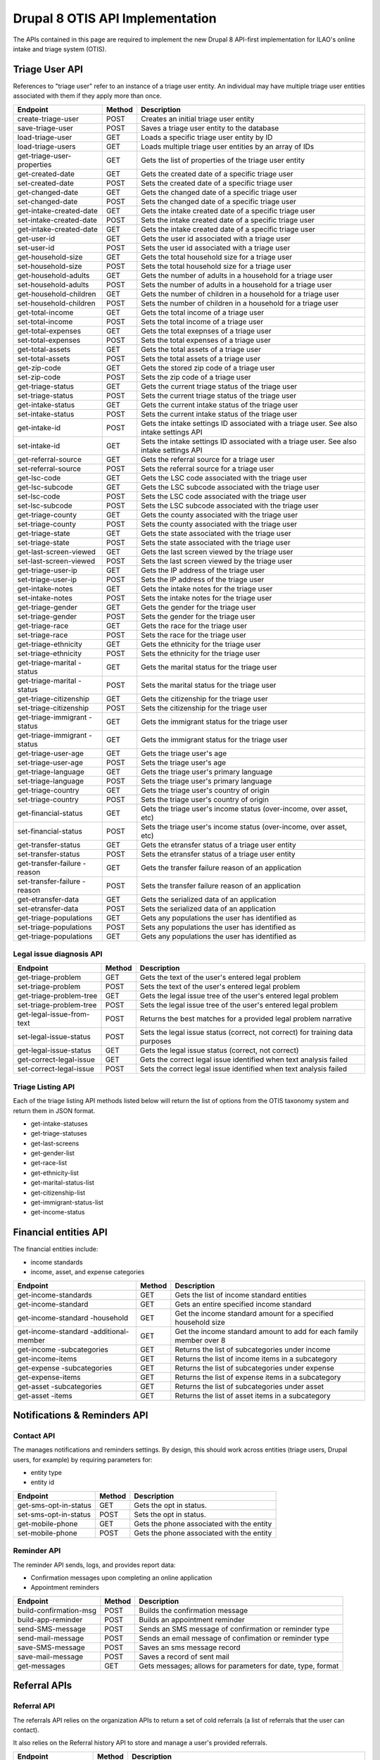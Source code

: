 ===================================
Drupal 8 OTIS API Implementation
===================================

The APIs contained in this page are required to implement the new Drupal 8 API-first implementation for ILAO's online intake and triage system (OTIS).  

Triage User API
=====================
References to "triage user" refer to an instance of a triage user entity.  An individual may have multiple triage user entities associated with them if they apply more than once. 

+------------------------+----------+---------------------------------------------------+
| Endpoint               | Method   | Description                                       |
+========================+==========+===================================================+
| create-triage-user     | POST     | Creates an initial triage user entity             |
+------------------------+----------+---------------------------------------------------+
| save-triage-user       | POST     | Saves a triage user entity to the database        |
+------------------------+----------+---------------------------------------------------+
| load-triage-user       | GET      | Loads a specific triage user entity by ID         |
+------------------------+----------+---------------------------------------------------+
| load-triage-users      | GET      | Loads multiple triage user entities by an array   |
|                        |          | of IDs                                            |
+------------------------+----------+---------------------------------------------------+
| get-triage-user-       | GET      | Gets the list of properties of the triage user    |
| properties             |          | entity                                            |
+------------------------+----------+---------------------------------------------------+
| get-created-date       | GET      | Gets the created date of a specific triage user   |
+------------------------+----------+---------------------------------------------------+
| set-created-date       | POST     | Sets the created date of a specific triage user   |
+------------------------+----------+---------------------------------------------------+
| get-changed-date       | GET      | Gets the changed date of a specific triage user   |
+------------------------+----------+---------------------------------------------------+
| set-changed-date       | POST     | Sets the changed date of a specific triage user   |
+------------------------+----------+---------------------------------------------------+
| get-intake-created-date| GET      | Gets the intake created date of a specific triage |
|                        |          | user                                              |
+------------------------+----------+---------------------------------------------------+
| set-intake-created-date| POST     | Sets the intake created date of a specific triage |
|                        |          | user                                              |
+------------------------+----------+---------------------------------------------------+
| get-intake-created-date| GET      | Gets the intake created date of a specific triage |
|                        |          | user                                              |
+------------------------+----------+---------------------------------------------------+
| get-user-id            | GET      | Gets the user id associated with a triage user    |
+------------------------+----------+---------------------------------------------------+
| set-user-id            | POST     | Sets the user id associated with a triage user    |
+------------------------+----------+---------------------------------------------------+
| get-household-size     | GET      | Gets the total household size for a triage user   |
+------------------------+----------+---------------------------------------------------+
| set-household-size     | POST     | Sets the total household size for a triage user   |
+------------------------+----------+---------------------------------------------------+
| get-household-adults   | GET      | Gets the number of adults in a household for a    |
|                        |          | triage user                                       |
+------------------------+----------+---------------------------------------------------+         
| set-household-adults   | POST     | Sets the number of adults in a household for a    |
|                        |          | triage user                                       |
+------------------------+----------+---------------------------------------------------+ 
| get-household-children | GET      | Gets the number of children in a household for a  |
|                        |          | triage user                                       |
+------------------------+----------+---------------------------------------------------+     
| set-household-children | POST     | Sets the number of children in a household for a  |
|                        |          | triage user                                       |
+------------------------+----------+---------------------------------------------------+     
| get-total-income       | GET      | Gets the total income of a triage user            |
+------------------------+----------+---------------------------------------------------+ 
| set-total-income       | POST     | Sets the total income of a triage user            |
+------------------------+----------+---------------------------------------------------+
| get-total-expenses     | GET      | Gets the total exepnses of a triage user          |
+------------------------+----------+---------------------------------------------------+ 
| set-total-expenses     | POST     | Sets the total expenses of a triage user          |
+------------------------+----------+---------------------------------------------------+
| get-total-assets       | GET      | Gets the total assets of a triage user            |
+------------------------+----------+---------------------------------------------------+ 
| set-total-assets       | POST     | Sets the total assets of a triage user            |
+------------------------+----------+---------------------------------------------------+
| get-zip-code           | GET      | Gets the stored zip code of a triage user         |
+------------------------+----------+---------------------------------------------------+ 
| set-zip-code           | POST     | Sets the zip code of a triage user                |
+------------------------+----------+---------------------------------------------------+
| get-triage-status      | GET      | Gets the current triage status of the triage user |
+------------------------+----------+---------------------------------------------------+
| set-triage-status      | POST     | Sets the current triage status of the triage user |
+------------------------+----------+---------------------------------------------------+
| get-intake-status      | GET      | Gets the current intake status of the triage user |
+------------------------+----------+---------------------------------------------------+
| set-intake-status      | POST     | Sets the current intake status of the triage user |
+------------------------+----------+---------------------------------------------------+
| get-intake-id          | POST     | Gets the intake settings ID associated with       |
|                        |          | a triage user.  See also intake settings API      |
+------------------------+----------+---------------------------------------------------+
| set-intake-id          | GET      | Sets the intake settings ID associated with       |
|                        |          | a triage user.  See also intake settings API      |
+------------------------+----------+---------------------------------------------------+
| get-referral-source    | GET      | Gets the referral source for a triage user        |
+------------------------+----------+---------------------------------------------------+
| set-referral-source    | POST     | Sets the referral source for a triage user        |
+------------------------+----------+---------------------------------------------------+
| get-lsc-code           | GET      | Gets the LSC code associated with the triage user |
+------------------------+----------+---------------------------------------------------+
| get-lsc-subcode        | GET      | Gets the LSC subcode associated with the triage   |
|                        |          | user                                              |
+------------------------+----------+---------------------------------------------------+
| set-lsc-code           | POST     | Sets the LSC code associated with the triage user |
+------------------------+----------+---------------------------------------------------+
| set-lsc-subcode        | POST     | Sets the LSC subcode associated with the triage   |
|                        |          | user                                              |
+------------------------+----------+---------------------------------------------------+
| get-triage-county      | GET      | Gets the county associated with the triage user   |
+------------------------+----------+---------------------------------------------------+
| set-triage-county      | POST     | Sets the county associated with the triage user   |
+------------------------+----------+---------------------------------------------------+
| get-triage-state       | GET      | Gets the state associated with the triage user    |
+------------------------+----------+---------------------------------------------------+
| set-triage-state       | POST     | Sets the state associated with the triage user    |
+------------------------+----------+---------------------------------------------------+
| get-last-screen-viewed | GET      | Gets the last screen viewed by the triage user    |
+------------------------+----------+---------------------------------------------------+
| set-last-screen-viewed | POST     | Sets the last screen viewed by the triage user    |
+------------------------+----------+---------------------------------------------------+
| get-triage-user-ip     | GET      | Gets the IP address of the triage user            |
+------------------------+----------+---------------------------------------------------+
| set-triage-user-ip     | POST     | Sets the IP address of the triage user            |
+------------------------+----------+---------------------------------------------------+
| get-intake-notes       | GET      | Gets the intake notes for the triage user         |
+------------------------+----------+---------------------------------------------------+
| set-intake-notes       | POST     | Sets the intake notes for the triage user         |
+------------------------+----------+---------------------------------------------------+
| get-triage-gender      | GET      | Gets the gender for the triage user               |
+------------------------+----------+---------------------------------------------------+
| set-triage-gender      | POST     | Sets the gender for the triage user               |
+------------------------+----------+---------------------------------------------------+
| get-triage-race        | GET      | Gets the race for the triage user                 |
+------------------------+----------+---------------------------------------------------+
| set-triage-race        | POST     | Sets the race for the triage user                 |
+------------------------+----------+---------------------------------------------------+
| get-triage-ethnicity   | GET      | Gets the ethnicity for the triage user            |
+------------------------+----------+---------------------------------------------------+
| set-triage-ethnicity   | POST     | Sets the ethnicity for the triage user            |
+------------------------+----------+---------------------------------------------------+
| get-triage-marital     | GET      | Gets the marital status for the triage user       |
| -status                |          |                                                   |
+------------------------+----------+---------------------------------------------------+
| get-triage-marital     | POST     | Sets the marital status for the triage user       |
| -status                |          |                                                   |
+------------------------+----------+---------------------------------------------------+
| get-triage-citizenship | GET      | Gets the citizenship for the triage user          |
+------------------------+----------+---------------------------------------------------+
| set-triage-citizenship | POST     | Sets the citizenship for the triage user          |
+------------------------+----------+---------------------------------------------------+
| get-triage-immigrant   | GET      | Gets the immigrant status for the triage user     |
| -status                |          |                                                   |
+------------------------+----------+---------------------------------------------------+
| get-triage-immigrant   | GET      | Gets the immigrant status for the triage user     |
| -status                |          |                                                   |
+------------------------+----------+---------------------------------------------------+
| get-triage-user-age    | GET      | Gets the triage user's age                        |
+------------------------+----------+---------------------------------------------------+
| set-triage-user-age    | POST     | Sets the triage user's age                        |
+------------------------+----------+---------------------------------------------------+
| get-triage-language    | GET      | Gets the triage user's primary language           |
+------------------------+----------+---------------------------------------------------+
| set-triage-language    | POST     | Sets the triage user's primary language           |
+------------------------+----------+---------------------------------------------------+
| get-triage-country     | GET      | Gets the triage user's country of origin          |
+------------------------+----------+---------------------------------------------------+
| set-triage-country     | POST     | Sets the triage user's country of origin          |
+------------------------+----------+---------------------------------------------------+
| get-financial-status   | GET      | Gets the triage user's income status (over-income,|
|                        |          | over asset, etc)                                  |
+------------------------+----------+---------------------------------------------------+
| set-financial-status   | POST     | Sets the triage user's income status (over-income,|
|                        |          | over asset, etc)                                  |
+------------------------+----------+---------------------------------------------------+
| get-transfer-status    | GET      | Gets the etransfer status of a triage user entity |
+------------------------+----------+---------------------------------------------------+
| set-transfer-status    | POST     | Sets the etransfer status of a triage user entity |
+------------------------+----------+---------------------------------------------------+
| get-transfer-failure   | GET      | Gets the transfer failure reason of an application|
| -reason                |          |                                                   |
+------------------------+----------+---------------------------------------------------+
| set-transfer-failure   | POST     | Sets the transfer failure reason of an application|
| -reason                |          |                                                   |
+------------------------+----------+---------------------------------------------------+
| get-etransfer-data     | GET      | Gets the serialized data of an application        |
+------------------------+----------+---------------------------------------------------+
| set-etransfer-data     | POST     | Sets the serialized data of an application        |
+------------------------+----------+---------------------------------------------------+
| get-triage-populations | GET      | Gets any populations the user has identified as   |
+------------------------+----------+---------------------------------------------------+
| set-triage-populations | POST     | Sets any populations the user has identified as   |
+------------------------+----------+---------------------------------------------------+
| get-triage-populations | GET      | Gets any populations the user has identified as   |
+------------------------+----------+---------------------------------------------------+

Legal issue diagnosis API
----------------------------

+------------------------+----------+---------------------------------------------------+
| Endpoint               | Method   | Description                                       |
+========================+==========+===================================================+
| get-triage-problem     | GET      | Gets the text of the user's entered legal problem |
+------------------------+----------+---------------------------------------------------+
| set-triage-problem     | POST     | Sets the text of the user's entered legal problem |
+------------------------+----------+---------------------------------------------------+
| get-triage-problem-tree| GET      | Gets the legal issue tree of the user's entered   |
|                        |          | legal problem                                     |
+------------------------+----------+---------------------------------------------------+
| set-triage-problem-tree| POST     | Sets the legal issue tree of the user's entered   |
|                        |          | legal problem                                     |
+------------------------+----------+---------------------------------------------------+
| get-legal-issue-from-  | POST     | Returns the best matches for a provided legal     |
| text                   |          | problem narrative                                 |
+------------------------+----------+---------------------------------------------------+
| set-legal-issue-status | POST     | Sets the legal issue status (correct, not correct)|
|                        |          | for training data purposes                        |
+------------------------+----------+---------------------------------------------------+
| get-legal-issue-status | GET      | Gets the legal issue status (correct, not correct)|
+------------------------+----------+---------------------------------------------------+
| get-correct-legal-issue| GET      | Gets the correct legal issue identified when text |
|                        |          | analysis failed                                   |
+------------------------+----------+---------------------------------------------------+
| set-correct-legal-issue| POST     | Sets the correct legal issue identified when text |
|                        |          | analysis failed                                   |
+------------------------+----------+---------------------------------------------------+



Triage Listing API
---------------------
Each of the triage listing API methods listed below will return the list of options from the OTIS taxonomy system and return them in JSON format.  

* get-intake-statuses
* get-triage-statuses
* get-last-screens
* get-gender-list
* get-race-list
* get-ethnicity-list
* get-marital-status-list
* get-citizenship-list
* get-immigrant-status-list
* get-income-status

Financial entities API
========================
The financial entities include:

* income standards
* income, asset, and expense categories

+------------------------+----------+---------------------------------------------------+
| Endpoint               | Method   | Description                                       |
+========================+==========+===================================================+
| get-income-standards   | GET      | Gets the list of income standard entities         |
+------------------------+----------+---------------------------------------------------+
| get-income-standard    | GET      | Gets an entire specified income standard          |
+------------------------+----------+---------------------------------------------------+
| get-income-standard    | GET      | Get the income standard amount for a specified    |
| -household             |          | household size                                    |
+------------------------+----------+---------------------------------------------------+
| get-income-standard    | GET      | Get the income standard amount to add for each    |   
| -additional-member     |          | family member over 8                              |                       
+------------------------+----------+---------------------------------------------------+
| get-income             | GET      | Returns the list of subcategories under income    |
| -subcategories         |          |                                                   |
+------------------------+----------+---------------------------------------------------+
| get-income-items       | GET      | Returns the list of income items in a subcategory |
+------------------------+----------+---------------------------------------------------+
| get-expense            | GET      | Returns the list of subcategories under expense   |
| -subcategories         |          |                                                   |
+------------------------+----------+---------------------------------------------------+
| get-expense-items      | GET      | Returns the list of expense items in a subcategory|
+------------------------+----------+---------------------------------------------------+
| get-asset              | GET      | Returns the list of subcategories under asset     |
| -subcategories         |          |                                                   |
+------------------------+----------+---------------------------------------------------+
| get-asset -items       | GET      | Returns the list of asset items in a subcategory  |
+------------------------+----------+---------------------------------------------------+




Notifications & Reminders API
==============================

Contact API
--------------
The manages notifications and reminders settings.  By design, this should work across entities (triage users, Drupal users, for example) by requiring parameters for:

* entity type
* entity id

+------------------------+----------+---------------------------------------------------+
| Endpoint               | Method   | Description                                       |
+========================+==========+===================================================+
| get-sms-opt-in-status  | GET      | Gets the opt in status.                           |
+------------------------+----------+---------------------------------------------------+
| set-sms-opt-in-status  | POST     | Sets the opt in status.                           |
+------------------------+----------+---------------------------------------------------+
| get-mobile-phone       | GET      | Gets the phone associated with the entity         |
+------------------------+----------+---------------------------------------------------+
| set-mobile-phone       | POST     | Gets the phone associated with the entity         |
+------------------------+----------+---------------------------------------------------+

Reminder API
----------------
The reminder API sends, logs, and provides report data:

* Confirmation messages upon completing an online application
* Appointment reminders

+------------------------+----------+---------------------------------------------------+
| Endpoint               | Method   | Description                                       |
+========================+==========+===================================================+
| build-confirmation-msg | POST     | Builds the confirmation message                   |
+------------------------+----------+---------------------------------------------------+
| build-app-reminder     | POST     | Builds an appointment reminder                    |
+------------------------+----------+---------------------------------------------------+
| send-SMS-message       | POST     | Sends an SMS message of confirmation or           |
|                        |          | reminder type                                     |
+------------------------+----------+---------------------------------------------------+
| send-mail-message      | POST     | Sends an email message of confimation or          |
|                        |          | reminder type                                     |
+------------------------+----------+---------------------------------------------------+
| save-SMS-message       | POST     | Saves an sms message record                       |
+------------------------+----------+---------------------------------------------------+
| save-mail-message      | POST     | Saves a record of sent mail                       |
+------------------------+----------+---------------------------------------------------+
| get-messages           | GET      | Gets messages; allows for parameters for date,    |
|                        |          | type, format                                      |
+------------------------+----------+---------------------------------------------------+





Referral APIs
===============

Referral API
--------------------
The referrals API relies on the organization APIs to return a set of cold referrals (a list of referrals that the user can contact).

It also relies on the Referral history API to store and manage a user's provided referrals.

+------------------------+----------+---------------------------------------------------+
| Endpoint               | Method   | Description                                       |
+========================+==========+===================================================+
| get-free-referrals     | POST     | Given a set of data points, returns referrals that|
|                        |          | match, ordered by relevancy                       |
+------------------------+----------+---------------------------------------------------+
| get-low-cost-referrals | POST     | Given a set of data points, returns referrals that|
|                        |          | have a cost and match, ordered by relevancy       |
+------------------------+----------+---------------------------------------------------+
| get-bar-referrals      | POST     | Given a set of data points, returns referrals that|
|                        |          | are bar referrals, ordered by relevancy.          |
+------------------------+----------+---------------------------------------------------+
| get-legal-self-help-   | POST     | Returns the closest legal self help center given  |
| center                 |          | a user's location                                 |
+------------------------+----------+---------------------------------------------------+

.. note:: 
   The referral endpoints are extensive API call that will require specific data to make an evaluation including the user's zip code, legal issue(s), income level, and any population they may be a member of and will rely on the organization entity API to score for relevancy.
   

Referral History API
-----------------------
The referral API will provide referral history information between systems.

+------------------------+----------+---------------------------------------------------+
| Endpoint               | Method   | Description                                       |
+========================+==========+===================================================+
| get-recent-history     | GET      | Returns referral ids of referral instances for    |
|                        |          | a user in last 30 days;                           |
+------------------------+----------+---------------------------------------------------+
| get-referrals          | GET      | Loads a set of referrals based on a referral id   |
+------------------------+----------+---------------------------------------------------+
| get-referral           | GET      | Loads a specific referral                         |
+------------------------+----------+---------------------------------------------------+
| get-referral-service   | GET      | Loads a specific referral history service         |
+------------------------+----------+---------------------------------------------------+
| get-all-history        | GET      | Returns the entire referral history for a given   |
|                        |          | user                                              |
+------------------------+----------+---------------------------------------------------+
| get-referral-type      | GET      | Returns whether the referral was a cold referral  |
|                        |          | or an OTIS application                            |
+------------------------+----------+---------------------------------------------------+
| get-referral-status    | GET      | Checks the status of an OTIS application based on |
|                        |          | a predefined closed date                          |
+------------------------+----------+---------------------------------------------------+
| create-referral-history| POST     | Creates a referral history entity                 |
+------------------------+----------+---------------------------------------------------+
| update-referral-history| POST     | Updates a referral history entity                 |
+------------------------+----------+---------------------------------------------------+

Organization Entity APIs
========================

The organization entity APIs are designed to get data about an organization, its locations and its services.

Organization
--------------

+------------------------+----------+---------------------------------------------------+
| Endpoint               | Method   | Description                                       |
+========================+==========+===================================================+
| get-organization-name- | GET      | Loads the name of the parent organization         |
| service-id             |          | by service id.                                    |
+------------------------+----------+---------------------------------------------------+
| get-organization-id-   | GET      | Loads the node id of the parent organization      |
| service-id             |          | by service id.                                    |
+------------------------+----------+---------------------------------------------------+
| get-organization-url   | GET      | Loads the website url for an organization         |
+------------------------+----------+---------------------------------------------------+

Services
-------------
Every organization's locations must have at least one service.  The service is what we use to provide a referral to online intake or a cold referral to call.

+------------------------+----------+---------------------------------------------------+
| Endpoint               | Method   | Description                                       |
+========================+==========+===================================================+
| get-service-id         | GET      | Loads the service id                              |
+------------------------+----------+---------------------------------------------------+
| get-service-url        | GET      | Loads the website url for an service              |
+------------------------+----------+---------------------------------------------------+
| get-service-geolocation| GET      | Returns the latitude and longitude of a service   |
+------------------------+----------+---------------------------------------------------+
| get-holiday-schedule   | GET      | Returns the holiday schedule for a service        |
+------------------------+----------+---------------------------------------------------+
| get-is-a-holiday       | GET      | Returns whether a specific date is a holiday      |
+------------------------+----------+---------------------------------------------------+
| get-service-schedule   | GET      | Returns the schedule for a service; some services |
|                        |          | operate daily and others on recurring schedules   |
+------------------------+----------+---------------------------------------------------+
| get-service-area       | GET      | Returns the service area by zip code              |
+------------------------+----------+---------------------------------------------------+
| get-service-populations| GET      | Returns the populations the service serves        |
+------------------------+----------+---------------------------------------------------+
| get-service-volume     | GET      | Returns the average volume for the service        |
+------------------------+----------+---------------------------------------------------+
| get-service-application| GET      | Returns the application processes for a service   |
| -processes             |          |                                                   |
+------------------------+----------+---------------------------------------------------+
| get-service-costs      | GET      | Returns the cost/fee structure for a service      |
+------------------------+----------+---------------------------------------------------+
| get-service-level      | GET      | Returns the level(s) of service the service may   |
|                        |          | provide                                           |
+------------------------+----------+---------------------------------------------------+
| get-service-address    | GET      | Returns the address of the service                |
+------------------------+----------+---------------------------------------------------+
| get-service-phone      | GET      | Returns the phone number of the service           |
+------------------------+----------+---------------------------------------------------+
| get-service-legal-     | GET      | Returns the legal issues associated with a service|
| issues                 |          |                                                   |
+------------------------+----------+---------------------------------------------------+
| get-service-callbacks- | GET      | Returns the maximum number of callbacks allowed   |
| -per-slot              |          | per time slot                                     |
+------------------------+----------+---------------------------------------------------+
| get-service-callbacks- | GET      | Returns the maximum number of callbacks allowed   |
| -per-user              |          | per user for a single application                 |
+------------------------+----------+---------------------------------------------------+
| get-service-status     | GET      | Returns whether a service is open or closed       |
+------------------------+----------+---------------------------------------------------+
       


Geolocation API
================

+------------------------+----------+---------------------------------------------------+
| Endpoint               | Method   | Description                                       |
+========================+==========+===================================================+
| detect-zipcode         | GET      | Invokes 3rd party detection to determine user zip |
+------------------------+----------+---------------------------------------------------+
| get-zipcode-from-user  | GET      | Loads the zip code for a specific Drupal user ID  |
+------------------------+----------+---------------------------------------------------+
| get-region-from-zip    | GET      | Loads region data for a specific zip code         |
+------------------------+----------+---------------------------------------------------+
| get-city-from-zip      | GET      | Loads city for a specific zip code from taxonomy  |
+------------------------+----------+---------------------------------------------------+
| get-county-from-zip    | GET      | Loads county for a specific zip code from taxonomy|
+------------------------+----------+---------------------------------------------------+
| get-state-from-zip     | GET      | Loads state for a specific zip code from taxonomy |
+------------------------+----------+---------------------------------------------------+
| get-county-fips        | GET      | Loads the county FIPS for a specific county       |
+------------------------+----------+---------------------------------------------------+

Legal Issues API
=================

+------------------------+----------+---------------------------------------------------+
| Endpoint               | Method   | Description                                       |
+========================+==========+===================================================+
| get-node-legal-issue   | GET      | Returns legal issues based on a node ID           |
+------------------------+----------+---------------------------------------------------+
| get-legal-issue-text   | GET      | Accepts text and translates it to one or more     |
|                        |          | legal issues                                      |
+------------------------+----------+---------------------------------------------------+
| get-legal-issues-tree  | GET      | Loads the legal issues tree for a specific term   |
+------------------------+----------+---------------------------------------------------+
| get-legal-issue-parents| GET      | Returns the parent terms of a specific term       |
+------------------------+----------+---------------------------------------------------+
| get-legal-issue        | GET      | Returns the child terms of a specific term        |
| -children              |          |                                                   |
+------------------------+----------+---------------------------------------------------+


Online Intake APIs
======================

Intake settings
-----------------

+------------------------+----------+---------------------------------------------------+
| Endpoint               | Method   | Description                                       |
+========================+==========+===================================================+
| get-intake-settings    | GET      | Gets the intake settings entity based on ID       |
+------------------------+----------+---------------------------------------------------+
| save-intake-settings   | POST     | Saves an intake settings entity                   |
+------------------------+----------+---------------------------------------------------+
| get-is-created         | GET      | Gets the created date for an intake settings      |
+------------------------+----------+---------------------------------------------------+
| get-is-changed         | GET      | Gets the last updated date for an intake settings |
+------------------------+----------+---------------------------------------------------+
| set-is-created         | POST     | Sets the created date for an intake settings      |
+------------------------+----------+---------------------------------------------------+
| set-is-changed         | POST     | Sets the last updated date for an intake settings |
+------------------------+----------+---------------------------------------------------+
| get-is-author          | GET      | Gets the author user id of an intake settings     |
+------------------------+----------+---------------------------------------------------+
| set-is-author          | POST     | Sets the author user id of an intake settings     |
+------------------------+----------+---------------------------------------------------+
| get-is-current-count   | GET      | Gets the current count for an intake settings     |
+------------------------+----------+---------------------------------------------------+
| increment-is-current-  | POST     | Increments the current count of an intake setting |
| -count                 |          | by one                                            |
+------------------------+----------+---------------------------------------------------+
| reset-is-current-count | POST     | Resets intake current count to zero               |
+------------------------+----------+---------------------------------------------------+
| get-is-status          | GET      | Gets the current status (open/closed) for an      |
|                        |          | intake settings                                   |
+------------------------+----------+---------------------------------------------------+
| set-is-status          | POST     | Sets the current status for an intake settings    |
+------------------------+----------+---------------------------------------------------+
| get-collect-marital-   | GET      | Gets whether we collect marital status            |
| status                 |          |                                                   |
+------------------------+----------+---------------------------------------------------+
| set-collect-marital-   | POST     | Updates whether we collect marital status         |
| status                 |          |                                                   |
+------------------------+----------+---------------------------------------------------+
| get-collect-immigration| GET      | Gets whether we collect immigration               |
+------------------------+----------+---------------------------------------------------+
| set-collect-immigration| POST     | Sets whether we collect immigration               |
+------------------------+----------+---------------------------------------------------+
| get-collect-citizenship| GET      | Gets whether we collect citizenship               |
+------------------------+----------+---------------------------------------------------+
| set-collect-citizenship| POST     | Sets whether we collect citizenship               |
+------------------------+----------+---------------------------------------------------+
| get-collect-country    | GET      | Gets whether we collect country of origin         |
+------------------------+----------+---------------------------------------------------+
| set-collect-country    | POST     | Sets whether we collect country of origin         |
+------------------------+----------+---------------------------------------------------+
| get-collect-language   | GET      | Gets whether we collect language spoken at home   |
+------------------------+----------+---------------------------------------------------+
| set-collect-language   | POST     | Sets whether we collect language spoken at home   |
+------------------------+----------+---------------------------------------------------+
| get-collect-race       | GET      | Gets whether we collect race                      |
+------------------------+----------+---------------------------------------------------+
| set-collect-race       | POST     | Sets whether we collect race                      |
+------------------------+----------+---------------------------------------------------+
| get-collect-ethnicity  | GET      | Gets whether we collect ethnicity                 |
+------------------------+----------+---------------------------------------------------+
| set-collect-ethnicity  | POST     | Sets whether we collect ethnicity                 |
+------------------------+----------+---------------------------------------------------+
| get-collect-income     | GET      | Gets whether we collect income information        |
+------------------------+----------+---------------------------------------------------+
| set-collect-income     | POST     | Sets whether we collect income information        |
+------------------------+----------+---------------------------------------------------+
| get-is-income-types    | GET      | Gets types of income we collect                   |
+------------------------+----------+---------------------------------------------------+
| set-is-income-types    | POST     | Sets types of income we collect                   |
+------------------------+----------+---------------------------------------------------+
| get-is-asset-types     | GET      | Gets types of assets we collect                   |
+------------------------+----------+---------------------------------------------------+
| set-is-asset-types     | POST     | Sets types of assets we collect                   |
+------------------------+----------+---------------------------------------------------+
| get-is-expense-types   | GET      | Gets types of expenses we collect                 |
+------------------------+----------+---------------------------------------------------+
| set-is-expense-types   | POST     | Sets types of expenses we collect                 |
+------------------------+----------+---------------------------------------------------+
| get-is-apply-income-   | GET      | Gets whether we apply an income limit             |
| limit                  |          |                                                   |
+------------------------+----------+---------------------------------------------------+
| set-is-apply-income-   | POST     | Sets whether we apply an income limit             |
| limit                  |          |                                                   |
+------------------------+----------+---------------------------------------------------+
| get-is-apply-asset-    | GET      | Gets whether we apply an asset limit              |
| limit                  |          |                                                   |
+------------------------+----------+---------------------------------------------------+
| set-is-apply-asset-    | POST     | Sets whether we apply an asset limit              |
| limit                  |          |                                                   |
+------------------------+----------+---------------------------------------------------+
| get-is-max-income-     | GET      | Gets maximum income percentage                    |
| allowed                |          |                                                   |
+------------------------+----------+---------------------------------------------------+
| set-is-max-income-     | POST     | Sets maximum income percentage                    |
| allowed                |          |                                                   |
+------------------------+----------+---------------------------------------------------+
| get-is-income-standard | GET      | Gets income standard to apply                     |
+------------------------+----------+---------------------------------------------------+
| set-is-income-standard | POST     | Sets income standard to apply                     |
+------------------------+----------+---------------------------------------------------+
| get-is-max-allowed-    | GET      | Gets the maximum assets allowed                   |
| assets                 |          |                                                   |
+------------------------+----------+---------------------------------------------------+
| set-is-max-allowed-    | POST     | Sets the maximum assets allowed                   |
| assets                 |          |                                                   |
+------------------------+----------+---------------------------------------------------+
| get-is-personal-       | GET      | Gets the amount of any personal exemption         |
| exemption              |          |                                                   |
+------------------------+----------+---------------------------------------------------+
| set-is-personal-       | POST     | Sets the amount of any personal exemption         |
| exemption              |          |                                                   |
+------------------------+----------+---------------------------------------------------+
| get-intake-limit       | GET      | Gets the intake limit                             |
+------------------------+----------+---------------------------------------------------+
| set-intake-limit       | POST     | Sets the intake limit                             |
+------------------------+----------+---------------------------------------------------+
| get-intake-reset-      | GET      | Gets the intake reset frequency                   |
| frequency              |          |                                                   |
+------------------------+----------+---------------------------------------------------+
| set-intake-reset-      | POST     | Sets the intake reset frequency                   |
| frequency              |          |                                                   |
+------------------------+----------+---------------------------------------------------+
| get-minimum-age        | GET      | Gets the minimum age to apply                     |
+------------------------+----------+---------------------------------------------------+
| set-minimum-age        | POST     | Gets the minimum age to apply                     |
+------------------------+----------+---------------------------------------------------+
| get-senior-age         | GET      | Gets the minimum age to be considered a senior    |
+------------------------+----------+---------------------------------------------------+
| set-senior-age         | POST     | Sets the minimum age to be considered a senior    |
+------------------------+----------+---------------------------------------------------+
| get-callback-number    | GET      | Get intake callback number                        |
+------------------------+----------+---------------------------------------------------+
| set-callback-number    | POST     | Set intake callback number                        |
+------------------------+----------+---------------------------------------------------+
| get-callback-type      | GET      | Get default callback type                         |
+------------------------+----------+---------------------------------------------------+
| set-callback-type      | POST     | Set default callback type                         |
+------------------------+----------+---------------------------------------------------+
| get-is-household-      | GET      | Gets the household definition for the settings    |
| definition             |          |                                                   |
+------------------------+----------+---------------------------------------------------+
| set-is-household-      | POST     | Sets the household definition for the settings    |
| definition             |          |                                                   |
+------------------------+----------+---------------------------------------------------+
| get-is-msg-already     | GET      | Gets the message for when a user has already      |
| applied                |          | applied                                           |
+------------------------+----------+---------------------------------------------------+
| set-is-msg-already     | POST     | Sets the message for when a user has already      |
| applied                |          | applied                                           |
+------------------------+----------+---------------------------------------------------+
| get-is-msg-current     | GET      | Gets the message for when a user is already a     |
| client                 |          | client with this problem                          |
+------------------------+----------+---------------------------------------------------+
| set-is-msg-current     | POST     | Sets the message for when a user has already      |
| client                 |          | applied                                           |
+------------------------+----------+---------------------------------------------------+
| get-is-msg-we-call-you | GET      | Gets message for when user is told program calls  |
+------------------------+----------+---------------------------------------------------+
| set-is-msg-we-call-you | POST     | Sets message for when user is told program calls  |
+------------------------+----------+---------------------------------------------------+
| get-is-msg-please-call | GET      | Gets message for when user is told to call        |
+------------------------+----------+---------------------------------------------------+
| set-is-msg-please-call | POST     | Sets message for when user is told to call        |
+------------------------+----------+---------------------------------------------------+
| get-is-msg-bypass      | GET      | Gets message for when user is to bypass intake    |
+------------------------+----------+---------------------------------------------------+
| set-is-msg-bypass      | POST     | Sets message for when user is to bypass intake    |
+------------------------+----------+---------------------------------------------------+
| get-is-msg-disclaimer  | GET      | Gets program disclaimer message                   |
+------------------------+----------+---------------------------------------------------+
| set-is-msg-disclaimer  | POST     | Sets program discmailer message                   |
+------------------------+----------+---------------------------------------------------+
| get-help-marital-status| GET      | Gets the help text for asking for marital status  |
+------------------------+----------+---------------------------------------------------+
| set-help-marital-status| POST     | Sets the help text for asking for marital status  |
+------------------------+----------+---------------------------------------------------+
| get-help-immigration-  | GET      | Gets the help text for asking immigration status  |
| status                 |          |                                                   |
+------------------------+----------+---------------------------------------------------+
| set-help-immigration-  | POST     | Sets the help text for asking immigration status  |
| status                 |          |                                                   |
+------------------------+----------+---------------------------------------------------+
| get-help-citizenship-  | GET      | Gets the help text for asking citizenship status  |
| status                 |          |                                                   |
+------------------------+----------+---------------------------------------------------+
| set-help-citizenship-  | POST     | Sets the help text for asking citizenship status  |
| status                 |          |                                                   |
+------------------------+----------+---------------------------------------------------+
| get-help-language      | GET      | Gets the help text for asking language            |
+------------------------+----------+---------------------------------------------------+
| set-help-language      | POST     | Sets the help text for asking language            |
+------------------------+----------+---------------------------------------------------+
| get-help-race          | GET      | Gets the help text for asking race                |
+------------------------+----------+---------------------------------------------------+
| set-help-race          | POST     | Sets the help text for asking race                |
+------------------------+----------+---------------------------------------------------+
| get-help-gender        | GET      | Gets the help text for asking gender              |
+------------------------+----------+---------------------------------------------------+
| set-help-gender        | POST     | Sets the help text for asking gender              |
+------------------------+----------+---------------------------------------------------+
| get-help-ethnicity     | GET      | Gets the help text for asking ethnicity           |
+------------------------+----------+---------------------------------------------------+
| set-help-ethnicity     | POST     | Sets the help text for asking ethnicity           |
+------------------------+----------+---------------------------------------------------+
| get-waived-populations | GET      | Gets populations for whom income is waived        |
+------------------------+----------+---------------------------------------------------+
| set-waived-populations | POST     | Sets populations for whom income is waived        |
+------------------------+----------+---------------------------------------------------+
| get-is-legal-issues    | GET      | Gets the legal issues for an intake settings      |
+------------------------+----------+---------------------------------------------------+
| set-is-legal-issues    | POST     | Sets the legal issues for an intake settings      |
+------------------------+----------+---------------------------------------------------+
| get-is-service-area    | GET      | Gets the service area for an intake settings      |
+------------------------+----------+---------------------------------------------------+
| set-is-service-area    | POST     | Sets the service area for an intake settings      |
+------------------------+----------+---------------------------------------------------+
| get-is-callback-hours- | GET      | Gets the callback hours for a specific day        |
| by-day                 |          |                                                   |
+------------------------+----------+---------------------------------------------------+
| set-is-callback-hours- | POST     | Sets the callback hours for a specific day        |
| by-day                 |          |                                                   |
+------------------------+----------+---------------------------------------------------+




Intake Application Integration
-------------------------------

+------------------------+----------+---------------------------------------------------+
| Endpoint               | Method   | Description                                       |
+========================+==========+===================================================+
| get-is-intake-available| GET      | Determines if online intake is available          |
+------------------------+----------+---------------------------------------------------+
| get-user-callback-type | GET      | Loads the callback type for a specific intake     |
+------------------------+----------+---------------------------------------------------+
| set-user-callback-type | POST     | Sets the callback type for a specific intake      |
+------------------------+----------+---------------------------------------------------+
| get-client-first-name  | GET      | Gets the client's first name                      |
+------------------------+----------+---------------------------------------------------+
| set-client-first-name  | POST     | Sets the client's first name                      |
+------------------------+----------+---------------------------------------------------+
| get-client-middle-name | GET      | Gets the client's middle name                     |
+------------------------+----------+---------------------------------------------------+
| set-client-middle-name | POST     | Sets the client's middle name                     |
+------------------------+----------+---------------------------------------------------+
| get-client-last-name   | GET      | Gets the client's last name                       |
+------------------------+----------+---------------------------------------------------+
| set-client-last-name   | POST     | Sets the client's last name                       |
+------------------------+----------+---------------------------------------------------+
| get-client-maiden-name | GET      | Gets the client's maiden name                     |
+------------------------+----------+---------------------------------------------------+
| set-client-maiden-name | POST     | Sets the client's maiden name                     |
+------------------------+----------+---------------------------------------------------+
| get-client-nickname    | GET      | Gets the client's nickname                        |
+------------------------+----------+---------------------------------------------------+
| set-client-nickname    | POST     | Sets the client's nickname                        |
+------------------------+----------+---------------------------------------------------+
| get-client-dob         | GET      | Gets the client's date of birth                   |
+------------------------+----------+---------------------------------------------------+
| set-client-dob         | POST     | Sets the client's date of birth                   |
+------------------------+----------+---------------------------------------------------+
| calculate-client-age   | POST     | Returns an integer based on a date of birth       |
+------------------------+----------+---------------------------------------------------+
| calculate-minor-age    | POST     | Returns a boolean for user is too young to apply  |
|                        |          | online based on program rules                     |               
+------------------------+----------+---------------------------------------------------+
| calculate-senior-age   | POST     | Returns a boolean indicator of whether the user is|
|                        |          | or is not a senior based on program rules         |
+------------------------+----------+---------------------------------------------------+
| get-is-current-client  | GET      | Gets whether the user is a current client of      |
|                        |          | partner org for the specific problem              |
+------------------------+----------+---------------------------------------------------+
| set-is-current-client  | POST     | Sets boolean based on whether user is a current   |
|                        |          | client of partner org for the specific problem    |
+------------------------+----------+---------------------------------------------------+ 
| get-is-current-client  | GET      | Gets whether the user is a current client of      |
| -different             |          | partner org for a different problem               |
+------------------------+----------+---------------------------------------------------+
| set-is-current-client  | POST     | Sets boolean based on whether user is a current   |
| -different             |          | client of partner org for a different problem     |
+------------------------+----------+---------------------------------------------------+ 
| get-is-new-client      | GET      | Gets whether the user has never been a client of  |
| -different             |          | partner org                                       |
+------------------------+----------+---------------------------------------------------+
| set-is-current-client  | POST     | Sets boolean based on whether user has never      |
| -different             |          | been a client of partner org                      |
+------------------------+----------+---------------------------------------------------+ 
| get-client-prisoner    | GET      | Gets whether the user has indicated that they are |
|                        |          | in jail or prison                                 |
+------------------------+----------+---------------------------------------------------+ 
| set-client-prisoner    | POST     | Sets whether the user has indicated that they are |
|                        |          | in jail or prison                                 |
+------------------------+----------+---------------------------------------------------+ 
| get-veteran-status     | GET      | Gets the user's veteran status                    |
+------------------------+----------+---------------------------------------------------+
| set-veteran-status     | POST     | Sets the user's veteran status                    |
+------------------------+----------+---------------------------------------------------+
| get-homeless-status    | GET      | Gets the user's homeless status                   |
+------------------------+----------+---------------------------------------------------+
| set-homeless-status    | POST     | Sets the user's homeless status                   |
+------------------------+----------+---------------------------------------------------+
| get-client-phone       | GET      | Gets the client phone number                      |
+------------------------+----------+---------------------------------------------------+ 
| get-client-phone-type  | GET      | Gets the client phone type                        |
+------------------------+----------+---------------------------------------------------+ 
| get-client-email       | GET      | Gets the client email address                     |
+------------------------+----------+---------------------------------------------------+ 
| get-client-street-1    | GET      | Get the clients street address, line 1            |
+------------------------+----------+---------------------------------------------------+ 
| get-client-street-2    | GET      | Get the clients street address, line 2            |
+------------------------+----------+---------------------------------------------------+ 
| get-client-city        | GET      | Get client's entered city                         |
+------------------------+----------+---------------------------------------------------+
| get-client-state       | GET      | Get client's entered state                        |
+------------------------+----------+---------------------------------------------------+
| get-client-zipcode     | GET      | Gets client's entered zip code                    |
+------------------------+----------+---------------------------------------------------+
| set-client-phone       | POST     | Sets the client phone number                      |
+------------------------+----------+---------------------------------------------------+ 
| set-client-phone-type  | POST     | Sets the client phone type                        |
+------------------------+----------+---------------------------------------------------+ 
| set-client-email       | POST     | Sets the client email address                     |
+------------------------+----------+---------------------------------------------------+ 
| set-client-street-1    | POST     | Set the clients street address, line 1            |
+------------------------+----------+---------------------------------------------------+ 
| set-client-street-2    | POST     | Set the clients street address, line 2            |
+------------------------+----------+---------------------------------------------------+ 
| set-client-city        | POST     | Set client's entered city                         |
+------------------------+----------+---------------------------------------------------+
| set-client-state       | POST     | Set client's entered state                        |
+------------------------+----------+---------------------------------------------------+
| set-client-zipcode     | POST     | Sets client's entered zip code                    |
+------------------------+----------+---------------------------------------------------+
| calculate-total-income | POST     | Given collected income, returns total income      |
+------------------------+----------+---------------------------------------------------+
| calculate-total-assets | POST     | Given collected assets, returns total assets      |
+------------------------+----------+---------------------------------------------------+
| calculate-countable    | POST     | Given asset information, calculates countable     |
| -assets                |          | assets after excluding any exemptions             |
+------------------------+----------+---------------------------------------------------+
| calculate-countable    | POST     | Given income information, calculates countable    |
| -income                |          | income after deducting expenses                   |
+------------------------+----------+---------------------------------------------------+
| calculate-total        | POST     | Given collected expenses, returns total expenses  |
| -expenses              |          |                                                   |
+------------------------+----------+---------------------------------------------------+
| load-callback-times    | GET      | Loads available callback times for a day or days  |
+------------------------+----------+---------------------------------------------------+

.. note:: 
   get-is-intake-available is an extensive API call that will require specific data to make an evaluation including the user's zip code, legal issue(s), and any population they may be a member of and will rely on the organization entity API and the intake settings API.



Legal Server eTransfer APIs
==============================

+------------------------+----------+---------------------------------------------------+
| Endpoint               | Method   | Description                                       |
+========================+==========+===================================================+
| generate-ls-xml-data   | POST     | Generates XML data from a triage user entity      |
+------------------------+----------+---------------------------------------------------+
| get-ls-organization    | POST     | Given an intake settings, return the correct Legal|
|                        |          | Server organization name                          |
+------------------------+----------+---------------------------------------------------+
| get-ls-problem-code    | POST     | Given a triage user, get the Legal Server problem |
|                        |          | code from mappings                                |
+------------------------+----------+---------------------------------------------------+
| get-ls-external-id     | POST     | Given a triage user, generate a unique ID for     |
|                        |          | Legal Server                                      |
+------------------------+----------+---------------------------------------------------+
| send-to-legal-server   | POST     | Sends an eTransfer to Legal Server                |
+------------------------+----------+---------------------------------------------------+
| get-legal-server       | GET      | Gets the Legal Server endpoint for eTransfer      |
| -endpoint              |          |                                                   |
+------------------------+----------+---------------------------------------------------+
| get-transfer-status    | GET      | Loads the triage user transfer status             |
+------------------------+----------+---------------------------------------------------+
| set-transfer-status    | POST     | Updates the triage user transfer status           |
+------------------------+----------+---------------------------------------------------+


Guided Navigation API Integration
==================================

.. note:: 
   Legal Server will not have their Guided Navigation API available for use until end of 2019.  We anticipate some changes may be required to this integration.
   
+------------------------+----------+---------------------------------------------------+
| Endpoint               | Method   | Description                                       |
+========================+==========+===================================================+
| gn-get-path            | GET      | Returns the specific guided navigation path based |
|                        |          | on the user's legal issue and location            |
+------------------------+----------+---------------------------------------------------+
| gn-get-next-step       | POST     | Returns the next step in the guided path based    |
|                        |          | on any known user data                            |
+------------------------+----------+---------------------------------------------------+
| gn-save-response       | POST     | Saves the user response in our triage user entity |
+------------------------+----------+---------------------------------------------------+
| gn-evaluate-response   | POST     | Evaluates a response to determine next step       |
+------------------------+----------+---------------------------------------------------+

  


